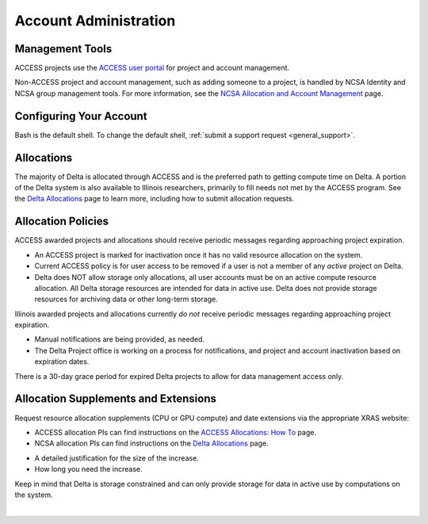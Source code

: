 Account Administration
========================

.. _mgmt_tools:

Management Tools
-----------------

ACCESS projects use the `ACCESS user portal <https://support.access-ci.org/>`_ for project and account management.

Non-ACCESS project and account management, such as adding someone to a project, is handled by NCSA Identity and NCSA group management tools. For more information, see the `NCSA Allocation and Account Management <https://wiki.ncsa.illinois.edu/display/USSPPRT/NCSA+Allocation+and+Account+Management>`_ page.

Configuring Your Account
----------------------------

Bash is the default shell. To change the default shell, :ref:`submit a support request <general_support>`.

Allocations
-------------

The majority of Delta is allocated through ACCESS and is the preferred path to getting compute time on Delta. A portion of the Delta system is also available to Illinois researchers, primarily to fill needs not met by the ACCESS program. See the `Delta Allocations <https://delta.ncsa.illinois.edu/delta-allocations/>`_ page to learn more, including how to submit allocation requests.

Allocation Policies
-----------------------

ACCESS awarded projects and allocations should receive periodic messages regarding approaching project expiration.

- An ACCESS project is marked for inactivation once it has no valid resource allocation on the system.
- Current ACCESS policy is for user access to be removed if a user is not a member of any *active* project on Delta.
- Delta does NOT allow storage only allocations, all user accounts must be on an active compute resource allocation. All Delta storage resources are intended for data in active use. Delta does not provide storage resources for archiving data or other long-term storage.

Illinois awarded projects and allocations currently *do not* receive periodic messages regarding approaching project expiration.

- Manual notifications are being provided, as needed.
- The Delta Project office is working on a process for notifications, and project and account inactivation based on expiration dates.

There is a 30-day grace period for expired Delta projects to allow for data management access only.

.. _all_sup:

Allocation Supplements and Extensions
---------------------------------------

Request resource allocation supplements (CPU or GPU compute) and date extensions via the appropriate XRAS website:

- ACCESS allocation PIs can find instructions on the `ACCESS Allocations: How To <https://allocations.access-ci.org/how-to>`_ page.
- NCSA allocation PIs can find instructions on the `Delta Allocations <https://wiki.ncsa.illinois.edu/display/USSPPRT/Delta+Allocations#DeltaAllocations-Requestingan%22Extension%22or%22Supplement%22foranexistingDeltaallocation>`_ page.

.. raw:: html
   
   <p>To request a storage quota increase, send an email to <a href="mailto:help@ncsa.illinois.edu?subject=Delta: Quota Increase Request ">help@ncsa.illinois.edu</a> to initiate a ticket. In the email include:</p>

- A detailed justification for the size of the increase.
- How long you need the increase.

Keep in mind that Delta is storage constrained and can only provide storage for data in active use by computations on the system.

|
